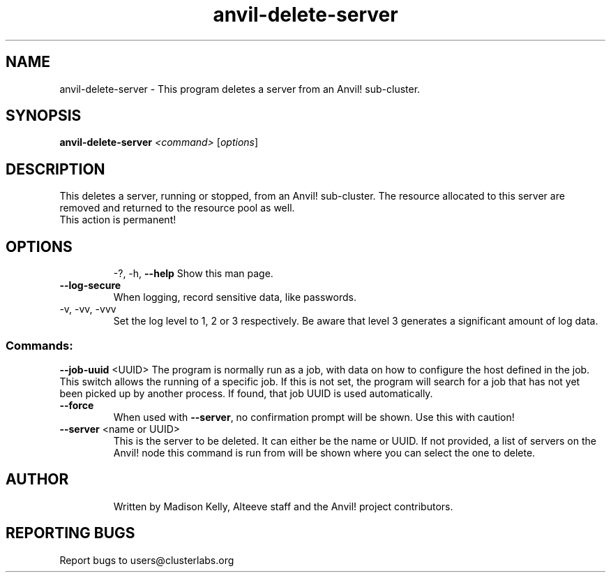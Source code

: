 .\" Manpage for the Anvil! server removal tool
.\" Contact mkelly@alteeve.com to report issues, concerns or suggestions.
.TH anvil-delete-server "8" "June 06 2023" "Anvil! Intelligent Availability™ Platform"
.SH NAME
anvil-delete-server \- This program deletes a server from an Anvil! sub-cluster.
.SH SYNOPSIS
.B anvil-delete-server 
\fI\,<command> \/\fR[\fI\,options\/\fR]
.SH DESCRIPTION
This deletes a server, running or stopped, from an Anvil! sub-cluster. The resource allocated to this server are removed and returned to the resource pool as well.
.TP
This action is permanent!
.TP
.SH OPTIONS
\-?, \-h, \fB\-\-help\fR
Show this man page.
.TP
\fB\-\-log\-secure\fR
When logging, record sensitive data, like passwords.
.TP
\-v, \-vv, \-vvv
Set the log level to 1, 2 or 3 respectively. Be aware that level 3 generates a significant amount of log data.
.SS "Commands:"
\fB\-\-job\-uuid\fR <UUID>
The program is normally run as a job, with data on how to configure the host defined in the job. This switch allows the running of a specific job. If this is not set, the program will search for a job that has not yet been picked up by another process. If found, that job UUID is used automatically.
.TP
\fB\-\-force\fR
When used with \fB\-\-server\fR, no confirmation prompt will be shown. Use this with caution!
.TP
\fB\-\-server\fR <name or UUID>
This is the server to be deleted. It can either be the name or UUID. If not provided, a list of servers on the Anvil! node this command is run from will be shown where you can select the one to delete.
.TP
.SH AUTHOR
Written by Madison Kelly, Alteeve staff and the Anvil! project contributors.
.SH "REPORTING BUGS"
Report bugs to users@clusterlabs.org
